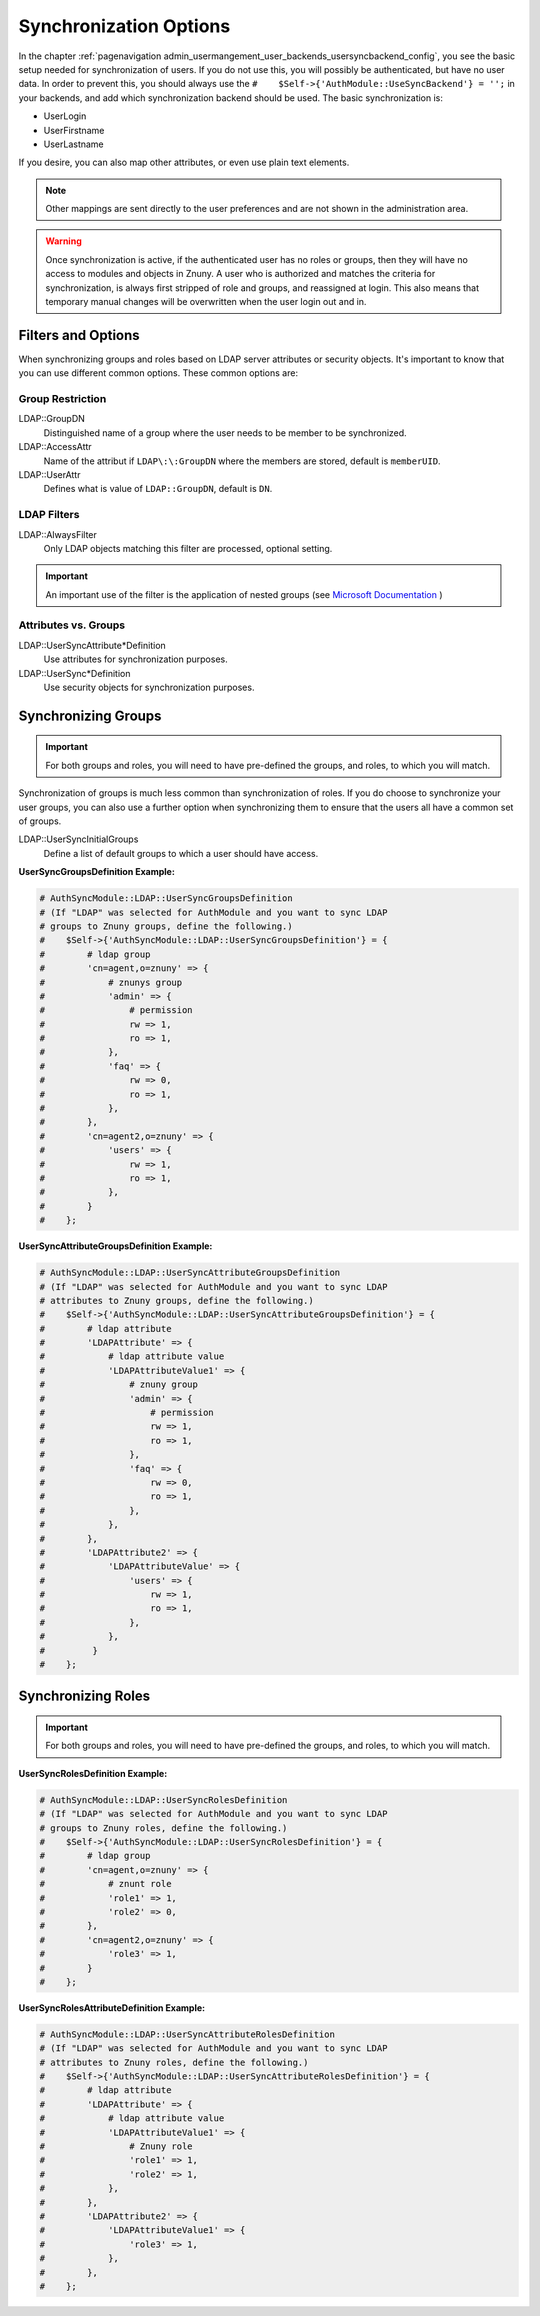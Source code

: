 .. _PageNavigation admin_usermanagement_user_synchronization_index:

Synchronization Options
#######################

In the chapter :ref:`pagenavigation admin_usermangement_user_backends_usersyncbackend_config`, you see the basic setup needed for synchronization of users. If you do not use this, you will possibly be authenticated, but have no user data. In order to prevent this, you should always use the ``#    $Self->{'AuthModule::UseSyncBackend'} = '';`` in your backends, and add which synchronization backend should be used. The basic synchronization is:

- UserLogin
- UserFirstname
- UserLastname

If you desire, you can also map other attributes, or even use plain text elements.

.. note:: Other mappings are sent directly to the user preferences and are not shown in the administration area.

.. warning:: 
    
    Once synchronization is active, if the authenticated user has no roles or groups, then they will have no access to modules and objects in Znuny. A user who is authorized and matches the criteria for synchronization, is always first stripped of role and groups, and reassigned at login. This also means that temporary manual changes will be overwritten when the user login out and in.


Filters and Options
*******************

When synchronizing groups and roles based on LDAP server attributes or security objects. It's important to know that you can use different common options. These common options are: 

Group Restriction
=================

LDAP\:\:GroupDN
    Distinguished name of a group where the user needs to be member to be synchronized.
LDAP\:\:AccessAttr
    Name of the attribut if ``LDAP\:\:GroupDN`` where the members are stored, default is ``memberUID``.
LDAP\:\:UserAttr
    Defines what is value of ``LDAP::GroupDN``, default is ``DN``.

LDAP Filters
============

LDAP\:\:AlwaysFilter
    Only LDAP objects matching this filter are processed, optional setting.

.. important:: 

    An important use of the filter is the application of nested groups (see `Microsoft Documentation <https://learn.microsoft.com/en-us/windows/win32/adsi/search-filter-syntax?redirectedfrom=MSDN>`_ )

Attributes vs. Groups
=====================

LDAP\:\:UserSyncAttribute*Definition
    Use attributes for synchronization purposes.
LDAP\:\:UserSync*Definition
    Use security objects for synchronization purposes.  

Synchronizing Groups
********************

.. important:: 
    
    For both groups and roles, you will need to have pre-defined the groups, and roles, to which you will match.

Synchronization of groups is much less common than synchronization of roles. If you do choose to synchronize your user groups, you can also use a further option when synchronizing them to ensure that the users all have a common set of groups.

LDAP\:\:UserSyncInitialGroups
    Define a list of default groups to which a user should have access. 

**UserSyncGroupsDefinition Example:**

.. code-block:: perl

    # AuthSyncModule::LDAP::UserSyncGroupsDefinition
    # (If "LDAP" was selected for AuthModule and you want to sync LDAP
    # groups to Znuny groups, define the following.)
    #    $Self->{'AuthSyncModule::LDAP::UserSyncGroupsDefinition'} = {
    #        # ldap group
    #        'cn=agent,o=znuny' => {
    #            # znunys group
    #            'admin' => {
    #                # permission
    #                rw => 1,
    #                ro => 1,
    #            },
    #            'faq' => {
    #                rw => 0,
    #                ro => 1,
    #            },
    #        },
    #        'cn=agent2,o=znuny' => {
    #            'users' => {
    #                rw => 1,
    #                ro => 1,
    #            },
    #        }
    #    };

**UserSyncAttributeGroupsDefinition Example:**

.. code-block:: perl

    # AuthSyncModule::LDAP::UserSyncAttributeGroupsDefinition
    # (If "LDAP" was selected for AuthModule and you want to sync LDAP
    # attributes to Znuny groups, define the following.)
    #    $Self->{'AuthSyncModule::LDAP::UserSyncAttributeGroupsDefinition'} = {
    #        # ldap attribute
    #        'LDAPAttribute' => {
    #            # ldap attribute value
    #            'LDAPAttributeValue1' => {
    #                # znuny group
    #                'admin' => {
    #                    # permission
    #                    rw => 1,
    #                    ro => 1,
    #                },
    #                'faq' => {
    #                    rw => 0,
    #                    ro => 1,
    #                },
    #            },
    #        },
    #        'LDAPAttribute2' => {
    #            'LDAPAttributeValue' => {
    #                'users' => {
    #                    rw => 1,
    #                    ro => 1,
    #                },
    #            },
    #         }
    #    };

Synchronizing Roles
*******************

.. important:: 

    For both groups and roles, you will need to have pre-defined the groups, and roles, to which you will match.

**UserSyncRolesDefinition Example:**

.. code-block:: perl

    # AuthSyncModule::LDAP::UserSyncRolesDefinition
    # (If "LDAP" was selected for AuthModule and you want to sync LDAP
    # groups to Znuny roles, define the following.)
    #    $Self->{'AuthSyncModule::LDAP::UserSyncRolesDefinition'} = {
    #        # ldap group
    #        'cn=agent,o=znuny' => {
    #            # znunt role
    #            'role1' => 1,
    #            'role2' => 0,
    #        },
    #        'cn=agent2,o=znuny' => {
    #            'role3' => 1,
    #        }
    #    };

**UserSyncRolesAttributeDefinition Example:**

.. code-block:: perl

    # AuthSyncModule::LDAP::UserSyncAttributeRolesDefinition
    # (If "LDAP" was selected for AuthModule and you want to sync LDAP
    # attributes to Znuny roles, define the following.)
    #    $Self->{'AuthSyncModule::LDAP::UserSyncAttributeRolesDefinition'} = {
    #        # ldap attribute
    #        'LDAPAttribute' => {
    #            # ldap attribute value
    #            'LDAPAttributeValue1' => {
    #                # Znuny role
    #                'role1' => 1,
    #                'role2' => 1,
    #            },
    #        },
    #        'LDAPAttribute2' => {
    #            'LDAPAttributeValue1' => {
    #                'role3' => 1,
    #            },
    #        },
    #    };
